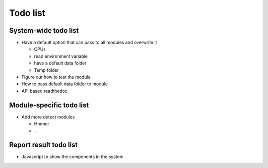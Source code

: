 .. GutFunFind - Detection of genes of functional interest in genomes

.. _todolist:

************
Todo list
************

========================
System-wide todo list
========================

* Have a default option that can pass to all modules and overwrite it

  * CPUs
  * read environment variable
  * have a default data folder
  * Temp folder

* Figure out how to test the module 

* How to pass default data folder to module

* API based readthedoc 

==========================
Module-specific todo list
==========================

* Add more detect modules

  * Hmmer
  * ...

==========================
Report result todo list
==========================

* Javascript to show the components in the system

